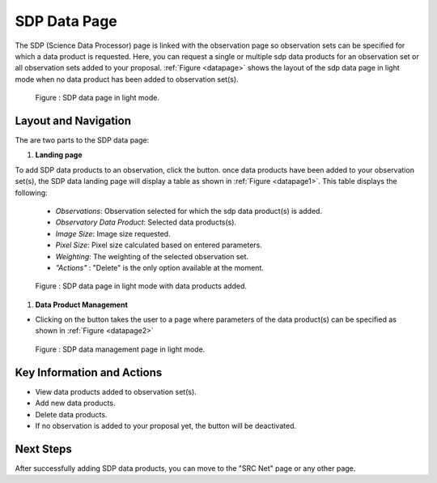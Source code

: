 SDP Data Page
~~~~~~~~~

The SDP (Science Data Processor) page is linked with the observation page so observation sets can be specified for which a data product is requested. Here, you can request a single or multiple sdp data products for an observation set or all observation sets added to your proposal.
:ref:`Figure <datapage>` shows the layout of the sdp data page in light mode when no data product has been added to observation set(s).


.. |icosdp| image:: /images/addsdp.png
   :width: 20%
   :alt: Page filter


.. _datapage:

.. figure:: /images/dataProductPage.png
   :width: 100%
   :alt: SDP data page in screen in light mode 

   Figure : SDP data page in light mode.

Layout and Navigation
=====================

The are two parts to the SDP data page:

1. **Landing page**


To add SDP data products to an observation, click the  |icosdp| button. once data products 
have been added to your observation set(s), the SDP data landing page will 
display a table as shown in :ref:`Figure <datapage1>`. This table displays the following:

  - *Observations*: Observation selected for which the sdp data product(s) is added.
  - *Observatory Data Product*: Selected data products(s).
  - *Image Size*: Image size requested.
  - *Pixel Size*: Pixel size calculated based on entered parameters.
  - *Weighting*: The weighting of the selected observation set.
  - *"Actions"* : "Delete" is the only option available at the moment.



.. _datapage1:

.. figure:: /images/sdpdata1.png
   :width: 90%
   :alt: SDP page in screen in light mode 

   Figure : SDP data page in light mode with data products added.


  

1. **Data Product Management**

- Clicking on the |icosdp| button takes the user to a page where parameters of the 
  data product(s) can be specified as shown in :ref:`Figure <datapage2>`

.. _datapage2:

.. figure:: /images/sdpdata2.png
   :width: 90%
   :alt: SDP data management page screen in light mode 

   Figure : SDP data management page in light mode.


Key Information and Actions
===========================

- View data products added to observation set(s).
- Add new data products.
- Delete data products.
- If no observation is added to your proposal yet, the |icosdp| button will be deactivated.

Next Steps
==========

After successfully adding SDP data products, you can move to the "SRC Net" page or any other page.



